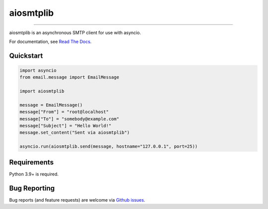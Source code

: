 aiosmtplib
==========

|circleci| |precommit.ci| |codecov| |zero-deps| |pypi-version| |downloads| |pypi-license|

------------

aiosmtplib is an asynchronous SMTP client for use with asyncio.

For documentation, see `Read The Docs`_.

Quickstart
----------


..
  start quickstart

.. code-block:: python

    import asyncio
    from email.message import EmailMessage

    import aiosmtplib

    message = EmailMessage()
    message["From"] = "root@localhost"
    message["To"] = "somebody@example.com"
    message["Subject"] = "Hello World!"
    message.set_content("Sent via aiosmtplib")

    asyncio.run(aiosmtplib.send(message, hostname="127.0.0.1", port=25))

..
  end quickstart

Requirements
------------

..
  start requirements

Python 3.9+ is required.

..
  end requirements


Bug Reporting
-------------

..
  start bug-reporting

Bug reports (and feature requests) are welcome via `Github issues`_.

.. _Github issues: https://github.com/cole/aiosmtplib/issues

..
  end bug-reporting


.. |circleci| image:: https://circleci.com/gh/cole/aiosmtplib/tree/main.svg?style=shield
           :target: https://circleci.com/gh/cole/aiosmtplib/tree/main
           :alt: "aiosmtplib CircleCI build status"
.. |pypi-version| image:: https://img.shields.io/pypi/v/aiosmtplib.svg
                 :target: https://pypi.python.org/pypi/aiosmtplib
                 :alt: "aiosmtplib on the Python Package Index"
.. |pypi-status| image:: https://img.shields.io/pypi/status/aiosmtplib.svg
.. |pypi-license| image:: https://img.shields.io/pypi/l/aiosmtplib.svg
.. |codecov| image:: https://codecov.io/gh/cole/aiosmtplib/branch/main/graph/badge.svg
             :target: https://codecov.io/gh/cole/aiosmtplib
.. |downloads| image:: https://static.pepy.tech/badge/aiosmtplib/month
               :target: https://pepy.tech/project/aiosmtplib
               :alt: "aiosmtplib on pypy.tech"
.. |precommit.ci| image:: https://results.pre-commit.ci/badge/github/cole/aiosmtplib/main.svg
                  :target: https://results.pre-commit.ci/latest/github/cole/aiosmtplib/main
                  :alt: "pre-commit.ci status"
.. |zero-deps| image:: https://0dependencies.dev/0dependencies.svg
               :target: https://0dependencies.dev
               :alt: "0 dependencies"
.. _Read The Docs: https://aiosmtplib.readthedocs.io/en/stable/
